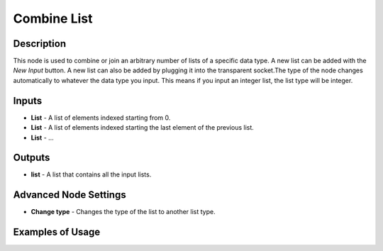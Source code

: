 Combine List
============

Description
-----------
This node is used to combine or join an arbitrary number of lists of a specific
data type. A new list can be added with the *New Input* button. A new list can
also be added by plugging it into the transparent socket.The type of the node
changes automatically to whatever the data type you input. This means if you input an
integer list, the list type will be integer.

.. image:: images/combine_list_node.png
   :width: 160pt

Inputs
------

- **List** - A list of elements indexed starting from 0.
- **List** - A list of elements indexed starting the last element of the previous list.
- **List** - ...

Outputs
-------
- **list** - A list that contains all the input lists.

Advanced Node Settings
-----------------------

- **Change type** - Changes the type of the list to another list type.

Examples of Usage
-----------------

.. image:: gifs/combine_list_node_example.gif
